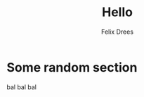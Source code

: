 #+title: Hello
#+author: Felix Drees


* Some random section

bal bal bal

# i+begin_src ddddbash
# echo "hello"
# +end_src

